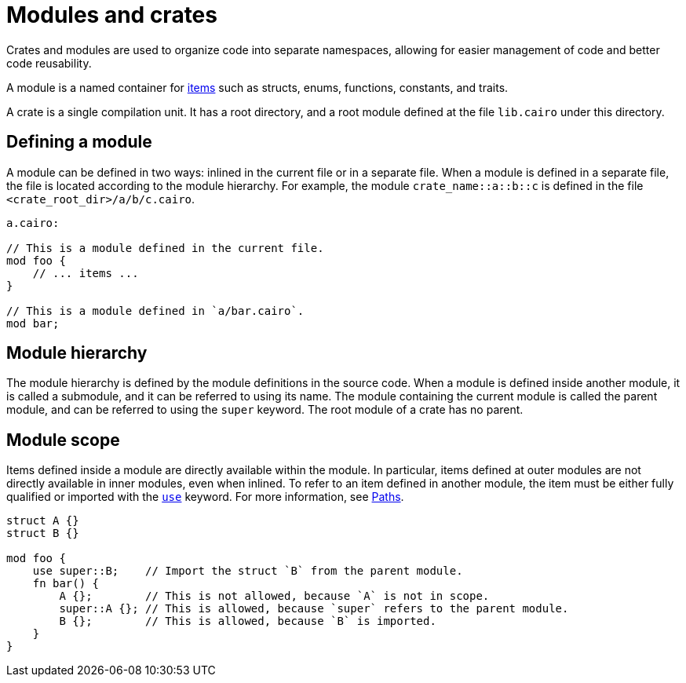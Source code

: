 = Modules and crates

Crates and modules are used to organize code into separate namespaces, allowing for easier
management of code and better code reusability.

A module is a named container for
xref:items.adoc[items] such as structs, enums, functions, constants, and traits.

A crate is a single compilation unit. It has a root directory, and a root module defined at the file
`lib.cairo` under this directory.

== Defining a module
A module can be defined in two ways: inlined in the current file or in a separate file.
When a module is defined in a separate file, the file is located according to the module hierarchy.
For example, the module `crate_name::a::b::c` is defined in the file
`<crate_root_dir>/a/b/c.cairo`.

[source,cairo]
----
a.cairo:

// This is a module defined in the current file.
mod foo {
    // ... items ...
}

// This is a module defined in `a/bar.cairo`.
mod bar;
----

== Module hierarchy
The module hierarchy is defined by the module definitions in the source code.
When a module is defined inside another module, it is called a submodule, and it can be referred
to using its name. The module containing the current module is called the parent module, and can be
referred to using the `super` keyword. The root module of a crate has no parent.


== Module scope
Items defined inside a module are directly available within the module.
In particular, items defined at outer modules are not directly available in inner modules, even when
inlined. To refer to an item defined in another module, the item must be either fully qualified or
imported with the xref:use.adoc[`use`] keyword. For more information, see xref:path.adoc[Paths].

[source,cairo]
----
struct A {}
struct B {}

mod foo {
    use super::B;    // Import the struct `B` from the parent module.
    fn bar() {
        A {};        // This is not allowed, because `A` is not in scope.
        super::A {}; // This is allowed, because `super` refers to the parent module.
        B {};        // This is allowed, because `B` is imported.
    }
}
----
